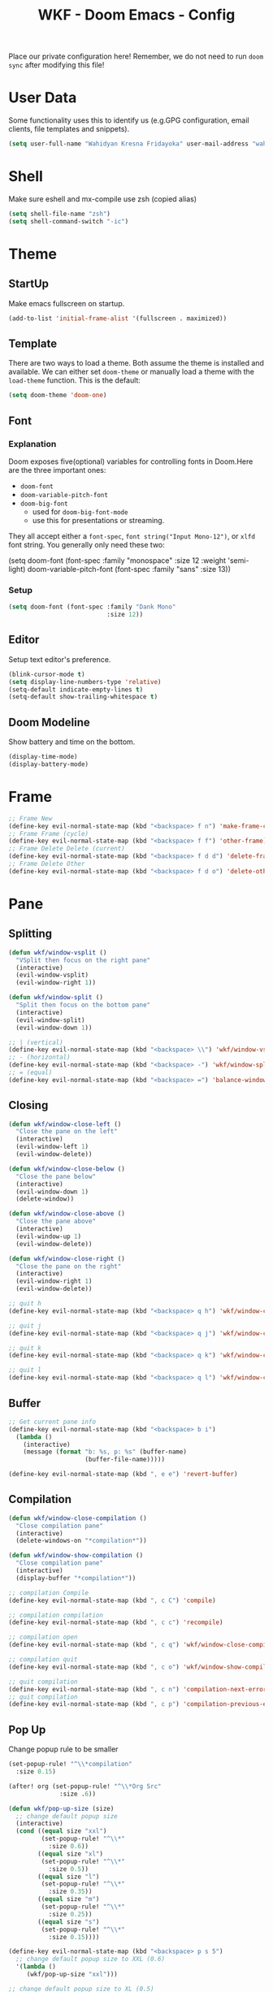 #+TITLE: WKF - Doom Emacs - Config

Place our private configuration here! Remember, we do not need to run =doom sync= after modifying this file!

* User Data

Some functionality uses this to identify us (e.g.GPG configuration, email clients, file templates and snippets).

#+BEGIN_SRC emacs-lisp :results silent
(setq user-full-name "Wahidyan Kresna Fridayoka" user-mail-address "wahidyankf@gmail.com")
#+END_SRC

* Shell

Make sure eshell and mx-compile use zsh (copied alias)

#+BEGIN_SRC emacs-lisp :results silent
(setq shell-file-name "zsh")
(setq shell-command-switch "-ic")
#+END_SRC

* Theme
** StartUp

Make emacs fullscreen on startup.

#+BEGIN_SRC emacs-lisp :results silent
(add-to-list 'initial-frame-alist '(fullscreen . maximized))
#+END_SRC

** Template

There are two ways to load a theme. Both assume the theme is installed and available. We can either set =doom-theme= or manually load a theme with the =load-theme= function. This is the default:

#+BEGIN_SRC emacs-lisp :results silent
(setq doom-theme 'doom-one)
#+END_SRC

** Font
*** Explanation

Doom exposes five(optional) variables for controlling fonts in Doom.Here are the three important ones:

- =doom-font=
- =doom-variable-pitch-font=
- =doom-big-font=
  - used for =doom-big-font-mode=
  - use this for presentations or streaming.

They all accept either a =font-spec=, =font string("Input Mono-12")=, or =xlfd= font string. You generally only need these two:

#+BEGIN_EXAMPLE emacs-lisp :results silent
(setq doom-font
  (font-spec :family "monospace" :size 12 :weight 'semi-light)
  doom-variable-pitch-font (font-spec :family "sans" :size 13))
#+End_example

*** Setup

#+BEGIN_SRC emacs-lisp :results silent
(setq doom-font (font-spec :family "Dank Mono"
                           :size 12))
#+END_SRC

** Editor

Setup text editor's preference.

#+BEGIN_SRC emacs-lisp :results silent
(blink-cursor-mode t)
(setq display-line-numbers-type 'relative)
(setq-default indicate-empty-lines t)
(setq-default show-trailing-whitespace t)
#+END_SRC

** Doom Modeline

Show battery and time on the bottom.

#+BEGIN_SRC emacs-lisp :results silent
(display-time-mode)
(display-battery-mode)
#+END_SRC

* Frame

#+BEGIN_SRC emacs-lisp :results silent
;; Frame New
(define-key evil-normal-state-map (kbd "<backspace> f n") 'make-frame-command)
;; Frame Frame (cycle)
(define-key evil-normal-state-map (kbd "<backspace> f f") 'other-frame)
;; Frame Delete Delete (current)
(define-key evil-normal-state-map (kbd "<backspace> f d d") 'delete-frame)
;; Frame Delete Other
(define-key evil-normal-state-map (kbd "<backspace> f d o") 'delete-other-frames)
#+END_SRC

* Pane
** Splitting

#+BEGIN_SRC emacs-lisp :results silent
(defun wkf/window-vsplit ()
  "VSplit then focus on the right pane"
  (interactive)
  (evil-window-vsplit)
  (evil-window-right 1))

(defun wkf/window-split ()
  "Split then focus on the bottom pane"
  (interactive)
  (evil-window-split)
  (evil-window-down 1))

;; | (vertical)
(define-key evil-normal-state-map (kbd "<backspace> \\") 'wkf/window-vsplit)
;; - (horizontal)
(define-key evil-normal-state-map (kbd "<backspace> -") 'wkf/window-split)
;; = (equal)
(define-key evil-normal-state-map (kbd "<backspace> =") 'balance-windows)
#+END_SRC

** Closing

#+BEGIN_SRC emacs-lisp :results silent
(defun wkf/window-close-left ()
  "Close the pane on the left"
  (interactive)
  (evil-window-left 1)
  (evil-window-delete))

(defun wkf/window-close-below ()
  "Close the pane below"
  (interactive)
  (evil-window-down 1)
  (delete-window))

(defun wkf/window-close-above ()
  "Close the pane above"
  (interactive)
  (evil-window-up 1)
  (evil-window-delete))

(defun wkf/window-close-right ()
  "Close the pane on the right"
  (interactive)
  (evil-window-right 1)
  (evil-window-delete))

;; quit h
(define-key evil-normal-state-map (kbd "<backspace> q h") 'wkf/window-close-left)

;; quit j
(define-key evil-normal-state-map (kbd "<backspace> q j") 'wkf/window-close-below)

;; quit k
(define-key evil-normal-state-map (kbd "<backspace> q k") 'wkf/window-close-above)

;; quit l
(define-key evil-normal-state-map (kbd "<backspace> q l") 'wkf/window-close-right)
#+END_SRC

** Buffer

#+BEGIN_SRC emacs-lisp :results silent
;; Get current pane info
(define-key evil-normal-state-map (kbd "<backspace> b i")
  (lambda ()
    (interactive)
    (message (format "b: %s, p: %s" (buffer-name)
                     (buffer-file-name)))))

(define-key evil-normal-state-map (kbd ", e e") 'revert-buffer)
#+END_SRC

** Compilation

#+BEGIN_SRC emacs-lisp :results silent
(defun wkf/window-close-compilation ()
  "Close compilation pane"
  (interactive)
  (delete-windows-on "*compilation*"))

(defun wkf/window-show-compilation ()
  "Close compilation pane"
  (interactive)
  (display-buffer "*compilation*"))

;; compilation Compile
(define-key evil-normal-state-map (kbd ", c C") 'compile)

;; compilation compilation
(define-key evil-normal-state-map (kbd ", c c") 'recompile)

;; compilation open
(define-key evil-normal-state-map (kbd ", c q") 'wkf/window-close-compilation)

;; compilation quit
(define-key evil-normal-state-map (kbd ", c o") 'wkf/window-show-compilation)

;; quit compilation
(define-key evil-normal-state-map (kbd ", c n") 'compilation-next-error)
;; quit compilation
(define-key evil-normal-state-map (kbd ", c p") 'compilation-previous-error)
#+END_SRC

** Pop Up

Change popup rule to be smaller

#+BEGIN_SRC emacs-lisp :results silent
(set-popup-rule! "^\\*compilation"
  :size 0.15)

(after! org (set-popup-rule! "^\\*Org Src"
              :size .6))

(defun wkf/pop-up-size (size)
  ;; change default popup size
  (interactive)
  (cond ((equal size "xxl")
         (set-popup-rule! "^\\*"
           :size 0.6))
        ((equal size "xl")
         (set-popup-rule! "^\\*"
           :size 0.5))
        ((equal size "l")
         (set-popup-rule! "^\\*"
           :size 0.35))
        ((equal size "m")
         (set-popup-rule! "^\\*"
           :size 0.25))
        ((equal size "s")
         (set-popup-rule! "^\\*"
           :size 0.15))))

(define-key evil-normal-state-map (kbd "<backspace> p s 5")
  ;; change default popup size to XXL (0.6)
  '(lambda ()
     (wkf/pop-up-size "xxl")))

;; change default popup size to XL (0.5)
(define-key evil-normal-state-map (kbd "<backspace> p s 4")
  '(lambda ()
     (interactive)
     (wkf/pop-up-size "xl")))

;; change default popup size to L (0.35)
(define-key evil-normal-state-map (kbd "<backspace> p s 3")
  '(lambda ()
     (interactive)
     (wkf/pop-up-size "l")))

;; change default popup size to M (0.25)
(define-key evil-normal-state-map (kbd "<backspace> p s 2")
  '(lambda ()
     (interactive)
     (wkf/pop-up-size "m")))

;; change default popup size to S (0.15)
(define-key evil-normal-state-map (kbd "<backspace> p s 1")
  '(lambda ()
     (interactive)
     (wkf/pop-up-size "s")))

;; popup q
(define-key evil-normal-state-map (kbd "<backspace> p q") '+popup/close-all)
#+END_SRC

* Terminal

#+BEGIN_SRC emacs-lisp :results silent
(defun wkf/vterm-open-vertical ()
  "Open vterm in vertical split"
  (interactive)
  (evil-normal-state)
  (wkf/window-vsplit)
  (+vterm/here (buffer-name)))

(defun wkf/vterm-open-horizontal ()
  "Open vterm in horizontal split"
  (interactive)
  (evil-normal-state)
  (wkf/window-split)
  (+vterm/here (buffer-name)))

(defun wkf/vterm-close-main ()
  "Close vterm pane"
  (interactive)
  (delete-windows-on "*doom:vterm-popup:main*"))

;; terminal (mini)
(define-key evil-normal-state-map (kbd "<backspace> t t") '+vterm/toggle)
;; Terminal (max)
(define-key evil-normal-state-map (kbd "<backspace> t T") '+vterm/here)
;; Terminal Vertical
(define-key evil-normal-state-map (kbd "<backspace> t v") 'wkf/vterm-open-vertical)
;; Terminal Horizontal
(define-key evil-normal-state-map (kbd "<backspace> t x") 'wkf/vterm-open-horizontal)
;; Terminal main Close
(define-key evil-normal-state-map (kbd "<backspace> t q") 'wkf/vterm-close-main)
#+END_SRC

** File

#+BEGIN_SRC emacs-lisp :results silent
(defun wkf/windows-rebalance ()
  "Balance window then recenter"
  (interactive)
  (balance-windows)
  (recenter))

(defun wkf/find-file (filename)
  "Search filename and open it in the right vsp"
  (interactive)
  (wkf/window-vsplit)
  (find-file filename)
  (wkf/windows-rebalance))

(defun wkf/find-zshrc ()
  "Open my zshrc in the right vsp"
  (interactive)
  (wkf/find-file "~/.zshrc"))

(defun wkf/find-emacs-init ()
  "Open my init.el in the right vsp"
  (interactive)
  (wkf/find-file "~/.doom.d/init.el"))

(defun wkf/find-emacs-packages ()
  "Open my packages.el in the right vsp"
  (interactive)
  (wkf/find-file "~/.doom.d/packages.el"))

(defun wkf/find-emacs-config-org ()
  "Open my config.org in the right vsp"
  (interactive)
  (wkf/find-file "~/.doom.d/config.org"))

(defun wkf/find-emacs-config-el ()
  "Open my config.org in the right vsp"
  (interactive)
  (wkf/find-file "~/.doom.d/config.el"))

(defun wkf/find-emacs-scratch ()
  "Open my scratch.el in the right vsp"
  (interactive)
  (wkf/find-file "~/.doom.d/scratch.el"))

;; Config ZSH
(define-key evil-normal-state-map (kbd "<backspace> c z z") 'wkf/find-zshrc)
;; Config Emacs Init.el
(define-key evil-normal-state-map (kbd "<backspace> c e i") 'wkf/find-emacs-init)
;; Config Emacs Packages.el
(define-key evil-normal-state-map (kbd "<backspace> c e p") 'wkf/find-emacs-packages)
;; Config Emacs Config.org
(define-key evil-normal-state-map (kbd "<backspace> c e c") 'wkf/find-emacs-config-org)
;; Config Emacs Config.el (compiled version)
(define-key evil-normal-state-map (kbd "<backspace> c e C") 'wkf/find-emacs-config-el)
;; Config Emacs Scratch.el
(define-key evil-normal-state-map (kbd "<backspace> c e s") 'wkf/find-emacs-scratch)
#+END_SRC

**  Editing

#+BEGIN_SRC emacs-lisp :results silent
(defun wkf/buffer-format ()
  "Format current buffer"
  (interactive)
  (cond ((equal major-mode 'reason-mode)
         (compile (format "bsrefmt --in-place %s" (buffer-file-name))))
        ((bound-and-true-p lsp-mode)
         (lsp-format-buffer))
        ((equal major-mode 'emacs-lisp-mode)
         (elisp-format-buffer))
        (t nil)))

(defun wkf/buffer-save-and-format ()
  "Format current buffer"
  (interactive)
  (cond ((equal major-mode 'reason-mode) nil)
        (t (wkf/buffer-format)))
  (save-buffer))

;; Write
(define-key evil-normal-state-map (kbd ", w") 'wkf/buffer-save-and-format)

;; Format
(define-key evil-normal-state-map (kbd ", f") 'wkf/buffer-format)

;; Quit
(define-key evil-normal-state-map (kbd "<backspace> q q") 'delete-window)
#+END_SRC

* Git

#+BEGIN_SRC emacs-lisp :results silent
;; Git Wkf Update All
(defun wkf/git-wkf-update-all ()
  (interactive)
  (let* ((output-buffer (generate-new-buffer "*Async shell command*"))
         (proc (progn (compile (format "git_wkf_update_all"))
                      (get-buffer-process output-buffer))))))

(define-key evil-normal-state-map (kbd "<backspace> g w u a") 'wkf/git-wkf-update-all)
#+END_SRC

* Plugin - Wakatime

#+BEGIN_SRC emacs-lisp :results silent
(use-package! wakatime-mode
  :hook (after-init . global-wakatime-mode))
#+END_SRC

* Plugin - LSP Mode
** LSP Mode

#+BEGIN_SRC emacs-lisp :results silent
(setq gc-cons-threshold 200000000)
(setq read-process-output-max (* 1024 1024))
(setq lsp-idle-delay 0.500)
(setq lsp-prefer-capf t)

(use-package! lsp-mode
  :hook (reason-mode . lsp)
  :hook (haskell-mode . lsp)
  :hook (tuareg-mode . lsp)
  :config (lsp-register-client (make-lsp-client :new-connection (lsp-stdio-connection "ocamllsp")
                                                :major-modes '(tuareg-mode)
                                                :notification-handlers (ht ("client/registerCapability"
                                                                            'ignore))
                                                :priority 1
                                                :server-id 'ocaml-ls))
  :config (lsp-register-client (make-lsp-client :new-connection (lsp-stdio-connection
                                                                 "~/.doom.d/rls-macos/reason-language-server")
                                                :major-modes '(reason-mode)
                                                :notification-handlers (ht ("client/registerCapability"
                                                                            'ignore))
                                                :priority 1
                                                :server-id 'reason-ls))
  :config (setq lsp-lens-auto-enable t)
  :commands (lsp-mode lsp-define-stdio-client))
#+END_SRC

** LSP UI

#+BEGIN_SRC emacs-lisp :results silent
(use-package! lsp-ui
  :hook (lsp-mode . lsp-ui-mode)
  :config (set-lookup-handlers! 'lsp-ui-mode
            :definition #'lsp-ui-peek-find-definitions
            :references #'lsp-ui-peek-find-references)
  (setq lsp-ui-doc-max-height 16 lsp-ui-doc-max-width 50 lsp-ui-sideline-ignore-duplicate t))
#+END_SRC

** Company LSP

#+BEGIN_SRC emacs-lisp :results silent
(use-package! company-lsp
  :after lsp-mode
  :config (set-company-backend! 'lsp-mode 'company-lsp)
  (setq company-lsp-enable-recompletion t))
#+END_SRC

** Intellisense

To get information about any of these functions/macros, move the cursor over the highlighted symbol at press =K= (non-evil users must press =C-c g k=). This will open documentation for it, including demos of how they are used.

#+BEGIN_SRC emacs-lisp :results silent
(defun wkf/gdef ()
  "Open +lookup/definition in the split window below"
  (interactive)
  (+lookup/definition (doom-thing-at-point-or-region))
  (evil-window-split)
  (evil-jump-backward-swap)
  (evil-window-down 1)
  (balance-windows)
  (recenter))

(defun wkf/gdoc ()
  "Open +lookup/documentation in the mini buffer"
  (interactive)
  (+lookup/documentation (doom-thing-at-point-or-region))
  (evil-window-down 1)
  (balance-windows)
  (recenter))

;; doKumentation
(define-key evil-normal-state-map (kbd "K") 'lsp-ui-doc-glance)
;; Go to Definition
(define-key evil-normal-state-map (kbd ", g d") 'wkf/gdef)
;; Go to doKumentation
(define-key evil-normal-state-map (kbd ", g k") 'wkf/gdoc)
#+END_SRC

** Haskell

#+BEGIN_SRC emacs-lisp :results silent
(use-package! lsp-haskell
  :after lsp-mode
  :config (setq lsp-haskell-process-path-hie "hie-wrapper")
  (lsp-haskell-set-formatter-floskell))

;; Git Wkf Update All
(defun wkf/haskell-compile ()
  (interactive)
  (let* ((output-buffer (generate-new-buffer "*Async shell command*"))
         (proc (progn (compile (format
                                "ghc -fwarn-incomplete-patterns %s -e \"return \(\)\"; echo finished"
                                (buffer-file-name)))
                      (get-buffer-process output-buffer))))))

(evil-define-key 'normal haskell-mode-map (kbd ", c C") 'wkf/haskell-compile)
#+END_SRC

** OCaml

#+BEGIN_SRC emacs-lisp :results silent
(defun wkf/ocaml-compile ()
  (interactive)
  (compile (format "dune build")))

(evil-define-key 'normal haskell-mode-map (kbd ", c C") 'wkf/ocaml-compile)
#+END_SRC

** ReasonML

#+BEGIN_SRC emacs-lisp :results silent
(use-package! reason-mode
  :mode "\\.re$"
  :hook (before-save . (lambda ()
                         (if (equal major-mode 'reason-mode) nil))))
#+END_SRC

** Emacs Lisp

#+BEGIN_SRC emacs-lisp :results silent
(add-hook 'emacs-lisp-mode-hook 'turn-on-eldoc-mode)
#+END_SRC

** --- Copy Paste it from somewhere, will need to check it later ---
** DAP Mode

#+BEGIN_SRC emacs-lisp :results silent
(use-package! dap-mode
  :after lsp-mode
  :config (dap-mode t)
  (dap-ui-mode t))
#+END_SRC

** TypeScript

#+BEGIN_SRC emacs-lisp :results silent
(use-package! lsp-typescript
  :when (featurep! +javascript)
  :hook ((js2-mode typescript-mode) . lsp-typescript-enable))
#+END_SRC

** CSS

#+BEGIN_SRC emacs-lisp :results silent
(use-package! lsp-css
  :when (featurep! +css)
  :hook ((css-mode less-mode scss-mode) . lsp-css-enable))
#+END_SRC

** Sh

#+BEGIN_SRC emacs-lisp :results silent
(when (featurep! +sh)
  (after! sh-script (lsp-define-stdio-client lsp-sh #'projectile-project-root '("bash-language-server"
                                                                                "start"))
    (add-hook 'sh-mode-hook #'lsp-sh-enable)))
#+END_SRC

* Plugin - Org Mode
** Directory

If you use =org= and don't want your org files in the default location below, change =org-directory=. It must be set before org loads!

#+BEGIN_SRC emacs-lisp :results silent
(setq org-directory "~/wkf-org/")
#+END_SRC

** Editing

#+BEGIN_SRC emacs-lisp :results silent
;; Org SRC Edit
(evil-define-key 'normal org-mode-map (kbd "<backspace> o s e") 'org-edit-special)

;; Org SRC Format
(evil-define-key 'normal org-mode-map (kbd "<backspace> o s f")
  (kbd "<backspace> o s e , w : q"))
#+END_SRC

** Snippet

#+BEGIN_SRC emacs-lisp :results silent
(defun wkf/org-src-elisp ()
  "Insert Org SRC for elisp"
  (interactive)
  (progn (insert "#+BEGIN_SRC emacs-lisp :results silent")
         (evil-normal-state)
         (evil-open-below 1)
         (insert "#+END_SRC")
         (evil-normal-state)
         (evil-open-above 1)))

(evil-define-key 'normal org-mode-map (kbd "`sel") 'wkf/org-src-elisp)
#+END_SRC

** Images

#+BEGIN_SRC emacs-lisp :results silent
(add-hook 'org-mode-hook 'org-display-user-inline-images)
(add-hook 'org-mode-hook 'org-display-inline-images)
(add-hook 'org-mode-hook 'org-redisplay-inline-images)

;; Org Images toggle(z)
(evil-define-key 'normal org-mode-map (kbd "<backspace> o i i") 'org-toggle-inline-images)
;; Org Images yes
(evil-define-key 'normal org-mode-map (kbd "<backspace> o i y") 'org-display-inline-images)
;; Org Images no
(evil-define-key 'normal org-mode-map (kbd "<backspace> o i n") 'org-remove-inline-images)
#+END_SRC

** Open at Point

#+BEGIN_SRC emacs-lisp :results silent
(defun wkf/org-open-at-point ()
  "Put org-mode's open at point's content to the right vsp"
  (interactive)
  (evil-window-vsplit)
  (evil-window-right 1)
  (org-open-at-point)
  (balance-windows))

;; Org Open
(evil-define-key 'normal org-mode-map (kbd "<backspace> o o") 'wkf/org-open-at-point)
#+END_SRC

** Org Tree Slide

#+BEGIN_SRC emacs-lisp :results silent
;; Org Presentation
(evil-define-key 'normal org-mode-map (kbd "<backspace> o p") 'org-tree-slide-mode)
;; >
(evil-define-key 'normal org-mode-map (kbd "s-.") 'org-tree-slide-move-next-tree)
;; <
(evil-define-key 'normal org-mode-map (kbd "s-,") 'org-tree-slide-move-previous-tree)
#+END_SRC

* Plugin - DeadGrep

#+BEGIN_SRC emacs-lisp :results silent
;; search Search
(define-key evil-normal-state-map (kbd ", s S") 'deadgrep)
;; search restart
(define-key evil-normal-state-map (kbd ", s s") 'deadgrep-restart)
#+END_SRC
* TODO
** Language Essentials
*** LSP golang
*** LSP JS
*** LSP TS
*** LSP Flow
** Tooling
*** Projectile-related stuff
*** Magit-related stuff
*** REST Client
